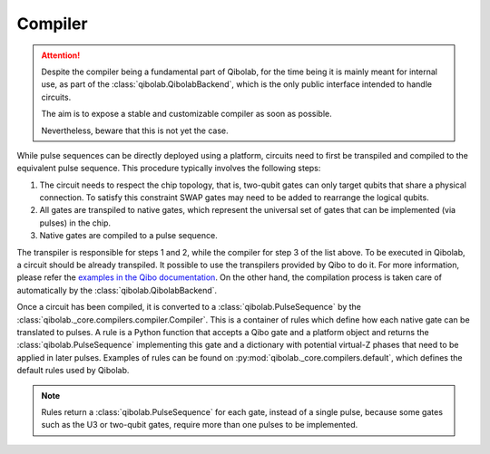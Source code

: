 .. _main_doc_compiler:

Compiler
========

.. attention::

   Despite the compiler being a fundamental part of Qibolab, for the time being it is
   mainly meant for internal use, as part of the :class:`qibolab.QibolabBackend`, which
   is the only public interface intended to handle circuits.

   The aim is to expose a stable and customizable compiler as soon as possible.

   Nevertheless, beware that this is not yet the case.

While pulse sequences can be directly deployed using a platform, circuits need to first be transpiled and compiled to the equivalent pulse sequence.
This procedure typically involves the following steps:

1. The circuit needs to respect the chip topology, that is, two-qubit gates can only target qubits that share a physical connection. To satisfy this constraint SWAP gates may need to be added to rearrange the logical qubits.
2. All gates are transpiled to native gates, which represent the universal set of gates that can be implemented (via pulses) in the chip.
3. Native gates are compiled to a pulse sequence.

The transpiler is responsible for steps 1 and 2, while the compiler for step 3 of the list above.
To be executed in Qibolab, a circuit should be already transpiled. It possible to use the transpilers provided by Qibo to do it. For more information, please refer the `examples in the Qibo documentation <https://qibo.science/qibo/stable/code-examples/advancedexamples.html#how-to-modify-the-transpiler>`_.
On the other hand, the compilation process is taken care of automatically by the :class:`qibolab.QibolabBackend`.

Once a circuit has been compiled, it is converted to a :class:`qibolab.PulseSequence` by the :class:`qibolab._core.compilers.compiler.Compiler`.
This is a container of rules which define how each native gate can be translated to pulses.
A rule is a Python function that accepts a Qibo gate and a platform object and returns the :class:`qibolab.PulseSequence` implementing this gate and a dictionary with potential virtual-Z phases that need to be applied in later pulses.
Examples of rules can be found on :py:mod:`qibolab._core.compilers.default`, which defines the default rules used by Qibolab.

.. note::
   Rules return a :class:`qibolab.PulseSequence` for each gate, instead of a single pulse, because some gates such as the U3 or two-qubit gates, require more than one pulses to be implemented.
